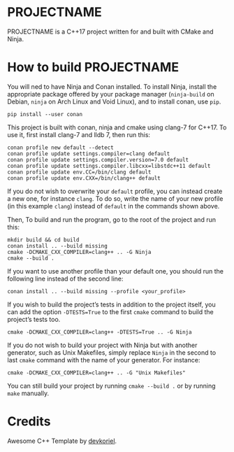 [[http://spacemacs.org][file:https://cdn.rawgit.com/syl20bnr/spacemacs/442d025779da2f62fc86c2082703697714db6514/assets/spacemacs-badge.svg]]

* PROJECTNAME

PROJECTNAME is a C++17 project written for and built with CMake and Ninja.

* How to build PROJECTNAME

You will ned to have Ninja and Conan installed. To install Ninja, install the
appropriate package offered by your package manager (~ninja-build~ on Debian,
~ninja~ on Arch Linux and Void Linux), and to install conan, use ~pip~.
#+begin_src shell
  pip install --user conan
#+end_src

This project is built with conan, ninja and cmake using clang-7 for C++17. To
use it, first install clang-7 and lldb 7, then run this:
#+begin_src shell
  conan profile new default --detect
  conan profile update settings.compiler=clang default
  conan profile update settings.compiler.version=7.0 default
  conan profile update settings.compiler.libcxx=libstdc++11 default
  conan profile update env.CC=/bin/clang default
  conan profile update env.CXX=/bin/clang++ default
#+end_src
If you do not wish to overwrite your ~default~ profile, you can instead create a
new one, for instance ~clang~. To do so, write the name of your new profile (in
this example ~clang~) instead of ~default~ in the commands shown above.

Then, To build and run the program, go to the root of the project and run this:
#+begin_src shell
  mkdir build && cd build
  conan install .. --build missing
  cmake -DCMAKE_CXX_COMPILER=clang++ .. -G Ninja
  cmake --build .
#+end_src
If you want to use another profile than your default one, you should run the
following line instead of the second line:
#+begin_src shell
  conan install .. --build missing --profile <your_profile>
#+end_src
If you wish to build the project’s tests in addition to the project itself, you
can add the option ~-DTESTS=True~ to the first ~cmake~ command to build the
project’s tests too.
#+begin_src shell
  cmake -DCMAKE_CXX_COMPILER=clang++ -DTESTS=True .. -G Ninja
#+end_src

If you do not wish to build your project with Ninja but with another generator,
such as Unix Makefiles, simply replace ~Ninja~ in the second to last ~cmake~
command with the name of your generator. For instance:
#+begin_src shell
  cmake -DCMAKE_CXX_COMPILER=clang++ .. -G "Unix Makefiles"
#+end_src
You can still build your project by running ~cmake --build .~ or by running
~make~ manually.

* Credits

Awesome C++ Template by [[https://github.com/devkoriel/AwesomeCppTemplate][devkoriel]].
